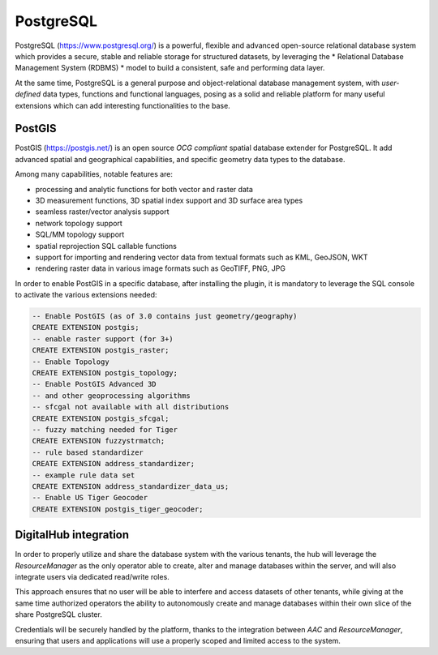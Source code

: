 PostgreSQL
=============

PostgreSQL (https://www.postgresql.org/) is a powerful, flexible and advanced open-source relational database system
which provides a secure, stable and reliable storage for structured datasets, by leveraging the 
* Relational Database Management System (RDBMS) * model to 
build a consistent, safe and performing data layer. 

At the same time, PostgreSQL is a general purpose and object-relational database management system, with
*user-defined* data types, functions and functional languages, posing as a solid and reliable platform
for many useful extensions which can add interesting functionalities to the base. 


PostGIS
-------------
PostGIS (https://postgis.net/) is an open source *OCG compliant* spatial database extender for PostgreSQL.
It add advanced spatial and geographical capabilities, and specific geometry data types to the database.

Among many capabilities, notable features are:

* processing and analytic functions for both vector and raster data 
* 3D measurement functions, 3D spatial index support and 3D surface area types
* seamless raster/vector analysis support 
* network topology support
* SQL/MM topology support
* spatial reprojection SQL callable functions
* support for importing and rendering vector data from textual formats such as KML, GeoJSON, WKT
* rendering raster data in various image formats such as GeoTIFF, PNG, JPG


In order to enable PostGIS in a specific database, after installing the plugin, it is mandatory to 
leverage the SQL console to activate the various extensions needed:

.. code-block:: none

    -- Enable PostGIS (as of 3.0 contains just geometry/geography)
    CREATE EXTENSION postgis;
    -- enable raster support (for 3+)
    CREATE EXTENSION postgis_raster;
    -- Enable Topology
    CREATE EXTENSION postgis_topology;
    -- Enable PostGIS Advanced 3D
    -- and other geoprocessing algorithms
    -- sfcgal not available with all distributions
    CREATE EXTENSION postgis_sfcgal;
    -- fuzzy matching needed for Tiger
    CREATE EXTENSION fuzzystrmatch;
    -- rule based standardizer
    CREATE EXTENSION address_standardizer;
    -- example rule data set
    CREATE EXTENSION address_standardizer_data_us;
    -- Enable US Tiger Geocoder
    CREATE EXTENSION postgis_tiger_geocoder;


DigitalHub integration
------------------------

In order to properly utilize and share the database system with the various tenants,
the hub will leverage the *ResourceManager* as the only operator able to create, alter and manage
databases within the server, and will also integrate users via dedicated read/write roles.

This approach ensures that no user will be able to interfere and access datasets of other tenants, 
while giving at the same time authorized operators the ability to autonomously create and manage
databases within their own slice of the share PostgreSQL cluster.

Credentials will be securely handled by the platform, thanks to the integration between *AAC* and *ResourceManager*,
ensuring that users and applications will use a properly scoped and limited access to the system.
